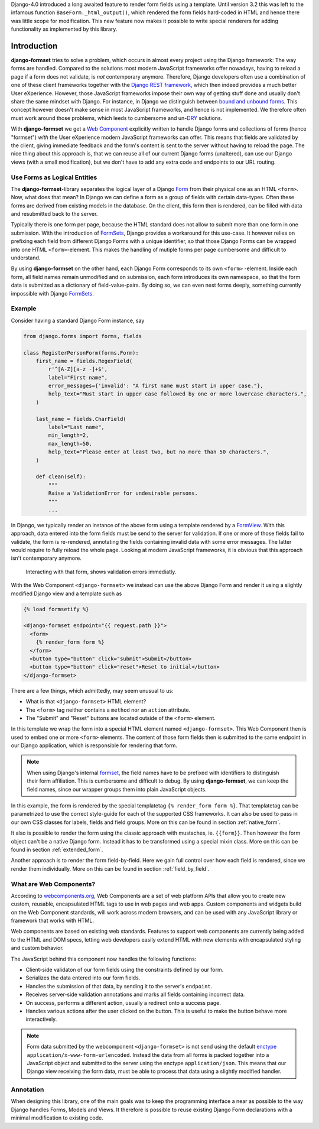 .. _intro:

Django-4.0 introduced a long awaited feature to render form fields using a template. Until version
3.2 this was left to the infamous function ``BaseForm._html_output()``, which rendered the form
fields hard-coded in HTML and hence there was little scope for modification. This new feature now
makes it possible to write special renderers for adding functionality as implemented by this
library.


============
Introduction
============

**django-formset** tries to solve a problem, which occurs in almost every project using the
Django framework: The way forms are handled. Compared to the solutions most modern JavaScript
frameworks offer nowadays, having to reload a page if a form does not validate, is *not*
contemporary anymore. Therefore, Django developers often use a combination of one of these client
frameworks together with the `Django REST framework`_, which then indeed provides a much better User
eXperience. However, those JavaScript frameworks impose their own way of getting stuff done and
usually don't share the same mindset with Django. For instance, in Django we distinguish between
`bound and unbound forms`_. This concept however doesn't make sense in most JavaScript
frameworks, and hence is not implemented. We therefore often must work around those problems, which
leeds to cumbersome and un-`DRY`_ solutions.

.. _Django REST framework: https://www.django-rest-framework.org/
.. _bound and unbound forms: https://docs.djangoproject.com/en/stable/ref/forms/api/#bound-and-unbound-forms
.. _DRY: https://www.artima.com/articles/orthogonality-and-the-dry-principle

With **django-formset** we get a `Web Component`_ explicitly written to handle Django forms and
collections of forms (hence "formset") *with* the User eXperience modern JavaScript frameworks
can offer. This means that fields are validated by the client, giving immediate feedback and the
form's content is sent to the server without having to reload the page. The nice thing about this
approach is, that we can reuse all of our current Django forms (unaltered), can use our Django views
(with a small modification), but we don't have to add any extra code and endpoints to our URL
routing.

.. _Web Component: https://developer.mozilla.org/en-US/docs/Web/Web_Components

.. _forms_as_logical_entities:

Use Forms as Logical Entities
-----------------------------

The **django-formset**-library separates the logical layer of a Django Form_ from their physical one
as an HTML ``<form>``. Now,
what does that mean? In Django we can define a form as a group of fields with certain data-types.
Often these forms are derived from existing models in the database. On the client, this form then is
rendered, can be filled with data and resubmitted back to the server.

Typically there is one form per page, because the HTML standard does not allow to submit more than
one form in one submission. With the introduction of FormSets_, Django provides a workaround for
this use-case. It however relies on prefixing each field from different Django Forms with a unique
identifier, so that those Django Forms can be wrapped into one HTML ``<form>``-element. This makes
the handling of mutiple forms per page cumbersome and difficult to understand.

By using **django-formset** on the other hand, each Django Form corresponds to its own ``<form>``
-element. Inside each form, all field names remain unmodified and on submission, each form
introduces its own namespace, so that the form data is submitted as a dictionary of
field-value-pairs. By doing so, we can even nest forms deeply, something currently impossible with
Django FormSets_.

.. _Form: https://docs.djangoproject.com/en/stable/topics/forms/
.. _FormSets: https://docs.djangoproject.com/en/stable/topics/forms/formsets/


Example
-------

Consider having a standard Django Form instance, say 

.. code-block:: python

	from django.forms import forms, fields
	
	class RegisterPersonForm(forms.Form):
	    first_name = fields.RegexField(
	        r'^[A-Z][a-z -]+$',
	        label="First name",
	        error_messages={'invalid': "A first name must start in upper case."},
	        help_text="Must start in upper case followed by one or more lowercase characters.",
	    )

	    last_name = fields.CharField(
	        label="Last name",
	        min_length=2,
	        max_length=50,
	        help_text="Please enter at least two, but no more than 50 characters.",
	    )

	    def clean(self):
	        """
	        Raise a ValidationError for undesirable persons.
	        """
	        ...

In Django, we typically render an instance of the above form using a template rendered by a
FormView_. With this approach, data entered into the form fields must be send to the server for
validation. If one or more of those fields fail to validate, the form is re-rendered, annotating the
fields containing invalid data with some error messages. The latter would require to fully reload
the whole page. Looking at modern JavaScript frameworks, it is obvious that this approach isn't
contemporary anymore.

.. figure:: _static/person-form.png
	:width: 650px

	Interacting with that form, shows validation errors immediatly.

With the Web Component ``<django-formset>`` we instead can use the above Django Form and render it
using a slightly modified Django view and a template such as

.. code-block:: django

	{% load formsetify %}

	<django-formset endpoint="{{ request.path }}">
	  <form>
	    {% render_form form %}
	  </form>
	  <button type="button" click="submit">Submit</button>
	  <button type="button" click="reset">Reset to initial</button>
	</django-formset>

There are a few things, which admittedly, may seem unusual to us:

* What is that ``<django-formset>`` HTML element?
* The ``<form>`` tag neither contains a ``method`` nor an ``action`` attribute.
* The "Submit" and "Reset" buttons are located outside of the ``<form>`` element.

In this template we wrap the form into a special HTML element named ``<django-formset>``. This
Web Component then is used to embed one or more ``<form>`` elements. The content of those form
fields then is submitted to the same endpoint in our Django application, which is responsible for
rendering that form.

.. note:: When using Django's internal formset_, the field names have to be prefixed with
	identifiers to distinguish their form affiliation. This is cumbersome and difficult to debug.
	By using **django-formset**, we can keep the field names, since our wrapper groups them into
	plain JavaScript objects.

In this example, the form is rendered by the special templatetag ``{% render_form form %}``. That
templatetag can be parametrized to use the correct style-guide for each of the supported CSS
frameworks. It can also be used to pass in our own CSS classes for labels, fields and field groups.
More on this can be found in section :ref:`native_form`.

It also is possible to render the form using the classic approach with mustaches, ie. ``{{form}}``.
Then however the form object can't be a native Django form. Instead it has to be transformed using a
special mixin class. More on this can be found in section :ref:`extended_form`.

Another approach is to render the form field-by-field. Here we gain full control over how each field
is rendered, since we render them individually. More on this can be found in section
:ref:`field_by_field`.


What are Web Components?
------------------------

According to `webcomponents.org`_, Web Components are a set of web platform APIs that allow you to
create new custom, reusable, encapsulated HTML tags to use in web pages and web apps. Custom
components and widgets build on the Web Component standards, will work across modern browsers, and
can be used with any JavaScript library or framework that works with HTML.

Web components are based on existing web standards. Features to support web components are currently
being added to the HTML and DOM specs, letting web developers easily extend HTML with new elements
with encapsulated styling and custom behavior.

The JavaScript behind this component now handles the following functions:

* Client-side validaton of our form fields using the constraints defined by our form.
* Serializes the data entered into our form fields.
* Handles the submission of that data, by sending it to the server's ``endpoint``.
* Receives server-side validation annotations and marks all fields containing incorrect data.
* On success, performs a different action, usually a redirect onto a success page.
* Handles various actions after the user clicked on the button. This is useful to make the button
  behave more interactively.

.. note:: Form data submitted by the webcomponent ``<django-formset>`` is not send using the default
	enctype_ ``application/x-www-form-urlencoded``. Instead the data from all forms is packed
	together into a JavaScript object and submitted to the server using the enctype
	``application/json``. This means that our Django view receiving the form data, must be able to
	process that data using a slightly modified handler.

.. _FormView: https://docs.djangoproject.com/en/stable/topics/class-based-views/generic-editing/
.. _XMLHttpRequest: https://developer.mozilla.org/en-US/docs/Web/API/XMLHttpRequest
.. _webcomponents.org: https://www.webcomponents.org/introduction
.. _formset: https://docs.djangoproject.com/en/stable/topics/forms/formsets/#formsets
.. _enctype: https://developer.mozilla.org/en-US/docs/Learn/Forms/Sending_and_retrieving_form_data#the_enctype_attribute


Annotation
----------

When designing this library, one of the main goals was to keep the programming interface a near as
possible to the way Django handles Forms, Models and Views. It therefore is possible to reuse
existing Django Form declarations with a minimal modification to existing code.
